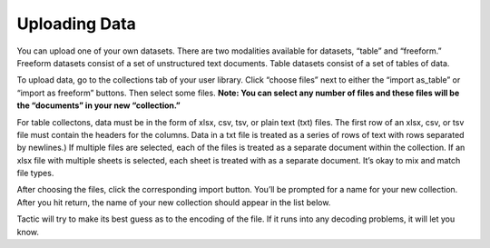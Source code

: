 Uploading Data
--------------

You can upload one of your own datasets. There are two modalities
available for datasets, “table” and “freeform.” Freeform datasets
consist of a set of unstructured text documents. Table datasets consist
of a set of tables of data.

To upload data, go to the collections tab of your user library. Click
“choose files” next to either the “import as_table” or “import as
freeform” buttons. Then select some files. **Note: You can select any
number of files and these files will be the “documents” in your new
“collection.”**

|image0|

For table collectons, data must be in the form of xlsx, csv, tsv, or
plain text (txt) files. The first row of an xlsx, csv, or tsv file must
contain the headers for the columns. Data in a txt file is treated as a
series of rows of text with rows separated by newlines.) If multiple
files are selected, each of the files is treated as a separate document
within the collection. If an xlsx file with multiple sheets is selected,
each sheet is treated with as a separate document. It’s okay to mix and
match file types.

After choosing the files, click the corresponding import button. You’ll
be prompted for a name for your new collection. After you hit return,
the name of your new collection should appear in the list below.

Tactic will try to make its best guess as to the encoding of the file.
If it runs into any decoding problems, it will let you know.

.. |image0| image:: imgs/e6a11be3.png

